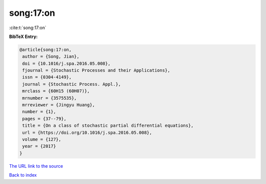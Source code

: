 song:17:on
==========

:cite:t:`song:17:on`

**BibTeX Entry:**

.. code-block:: bibtex

   @article{song:17:on,
    author = {Song, Jian},
    doi = {10.1016/j.spa.2016.05.008},
    fjournal = {Stochastic Processes and their Applications},
    issn = {0304-4149},
    journal = {Stochastic Process. Appl.},
    mrclass = {60H15 (60H07)},
    mrnumber = {3575535},
    mrreviewer = {Jingyu Huang},
    number = {1},
    pages = {37--79},
    title = {On a class of stochastic partial differential equations},
    url = {https://doi.org/10.1016/j.spa.2016.05.008},
    volume = {127},
    year = {2017}
   }

`The URL link to the source <ttps://doi.org/10.1016/j.spa.2016.05.008}>`__


`Back to index <../By-Cite-Keys.html>`__
